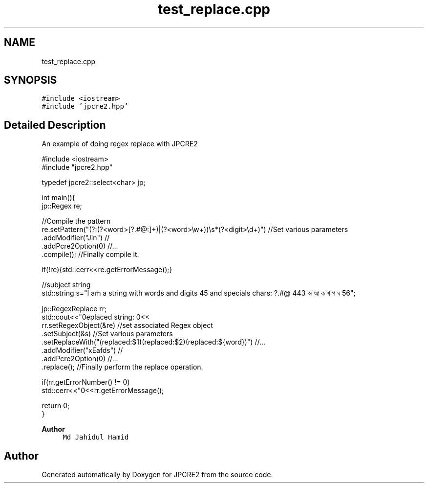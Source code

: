 .TH "test_replace.cpp" 3 "Sat Apr 11 2020" "Version 10.31.04" "JPCRE2" \" -*- nroff -*-
.ad l
.nh
.SH NAME
test_replace.cpp
.SH SYNOPSIS
.br
.PP
\fC#include <iostream>\fP
.br
\fC#include 'jpcre2\&.hpp'\fP
.br

.SH "Detailed Description"
.PP 
An example of doing regex replace with JPCRE2 
.PP
.nf

#include <iostream>
#include "jpcre2\&.hpp"

typedef jpcre2::select<char> jp;


int main(){
    jp::Regex re; 

    //Compile the pattern
    re\&.setPattern("(?:(?<word>[?\&.#@:]+)|(?<word>\\w+))\\s*(?<digit>\\d+)")     //Set various parameters
      \&.addModifier("Jin")                                                      //
      \&.addPcre2Option(0)                                                       //\&.\&.\&.
      \&.compile();                                                              //Finally compile it\&.
          
    if(!re){std::cerr<<re\&.getErrorMessage();}
        
    
    //subject string
    std::string s="I am a string with words and digits 45 and specials chars: ?\&.#@ 443 অ আ ক খ গ ঘ  56";
    
    jp::RegexReplace rr;
    std::cout<<"\nreplaced string: \n"<<
    rr\&.setRegexObject(&re)                                               //set associated Regex object
      \&.setSubject(&s)                                                    //Set various parameters
      \&.setReplaceWith("(replaced:$1)(replaced:$2)(replaced:${word})")    //\&.\&.\&.
      \&.addModifier("xEafds")                                             //
      \&.addPcre2Option(0)                                                 //\&.\&.\&.
      \&.replace();                                                        //Finally perform the replace operation\&.
    
    if(rr\&.getErrorNumber() != 0)
        std::cerr<<"\n"<<rr\&.getErrorMessage();
    
    return 0;
}

.fi
.PP
 
.PP
\fBAuthor\fP
.RS 4
\fCMd Jahidul Hamid\fP 
.RE
.PP

.SH "Author"
.PP 
Generated automatically by Doxygen for JPCRE2 from the source code\&.

